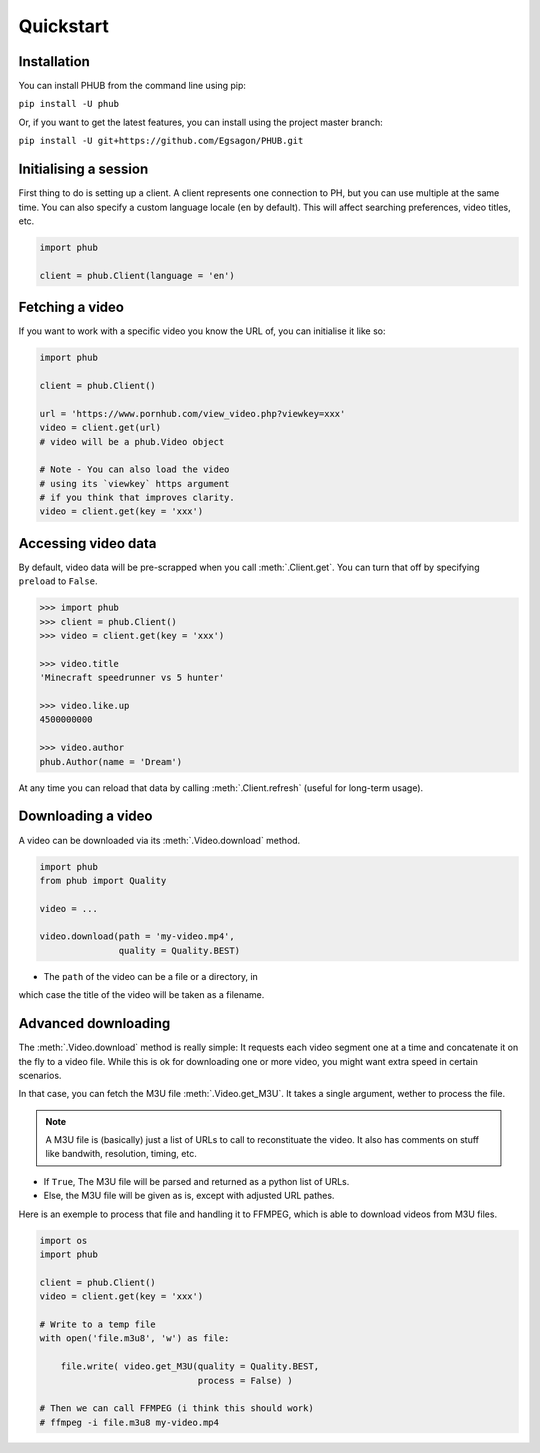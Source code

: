 Quickstart
==========

Installation
------------

You can install PHUB from the command line
using pip:

``pip install -U phub``

Or, if you want to get the latest features,
you can install using the project master
branch:

``pip install -U git+https://github.com/Egsagon/PHUB.git``

Initialising a session
----------------------

First thing to do is setting up a client.
A client represents one connection to PH,
but you can use multiple at the same time.
You can also specify a custom language
locale (``en`` by default). This will
affect searching preferences, video titles,
etc.

.. code-block:: python

    import phub

    client = phub.Client(language = 'en')

Fetching a video
----------------

If you want to work with a specific video
you know the URL of, you can initialise it
like so:

.. code-block:: python

    import phub

    client = phub.Client()

    url = 'https://www.pornhub.com/view_video.php?viewkey=xxx'
    video = client.get(url)
    # video will be a phub.Video object

    # Note - You can also load the video 
    # using its `viewkey` https argument
    # if you think that improves clarity.
    video = client.get(key = 'xxx')

Accessing video data
--------------------

By default, video data will be pre-scrapped
when you call :meth:`.Client.get`.
You can turn that off by specifying
``preload`` to ``False``.


.. code-block:: python

    >>> import phub
    >>> client = phub.Client()
    >>> video = client.get(key = 'xxx')

    >>> video.title
    'Minecraft speedrunner vs 5 hunter'

    >>> video.like.up
    4500000000

    >>> video.author
    phub.Author(name = 'Dream')

At any time you can reload that data by calling
:meth:`.Client.refresh` (useful for long-term usage).

Downloading a video
-------------------

A video can be downloaded via its :meth:`.Video.download`
method.

.. code-block:: python

    import phub
    from phub import Quality

    video = ...

    video.download(path = 'my-video.mp4',
                   quality = Quality.BEST)

* The ``path`` of the video can be a file or a directory, in
which case the title of the video will be taken as a filename.

Advanced downloading
--------------------

The :meth:`.Video.download` method is really simple: It
requests each video segment one at a time and concatenate it
on the fly to a video file. While this is ok for downloading
one or more video, you might want extra speed in certain
scenarios.

In that case, you can fetch the M3U file
:meth:`.Video.get_M3U`. It takes a single argument, wether
to process the file.

.. note:: A M3U file is (basically) just a list of URLs to call to reconstituate the video. It also has comments on stuff like bandwith, resolution, timing, etc.

* If ``True``, The M3U file will be parsed and returned as a python list of URLs.
* Else, the M3U file will be given as is, except with adjusted URL pathes.

Here is an exemple to process that file and handling it to
FFMPEG, which is able to download videos from M3U files.

.. code-block:: python

    import os
    import phub
    
    client = phub.Client()
    video = client.get(key = 'xxx')

    # Write to a temp file
    with open('file.m3u8', 'w') as file:

        file.write( video.get_M3U(quality = Quality.BEST,
                                  process = False) )
    
    # Then we can call FFMPEG (i think this should work)
    # ffmpeg -i file.m3u8 my-video.mp4
